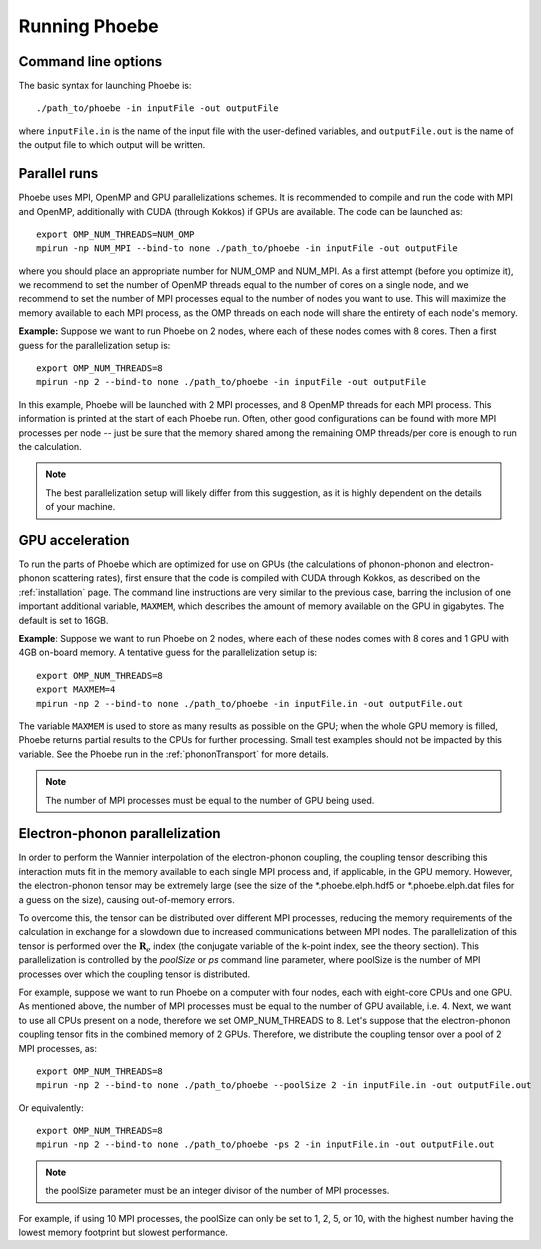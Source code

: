 Running Phoebe
==============

Command line options
--------------------

The basic syntax for launching Phoebe is::

  ./path_to/phoebe -in inputFile -out outputFile

where ``inputFile.in`` is the name of the input file with the user-defined variables, and ``outputFile.out`` is the name of the output file to which output will be written.


Parallel runs
-------------

Phoebe uses MPI, OpenMP and GPU parallelizations schemes.
It is recommended to compile and run the code with MPI and OpenMP, additionally with CUDA (through Kokkos) if GPUs are available.
The code can be launched as::

  export OMP_NUM_THREADS=NUM_OMP
  mpirun -np NUM_MPI --bind-to none ./path_to/phoebe -in inputFile -out outputFile

where you should place an appropriate number for NUM_OMP and NUM_MPI.
As a first attempt (before you optimize it), we recommend to set the number of OpenMP threads equal to the number of cores on a single node, and we recommend to set the number of MPI processes equal to the number of nodes you want to use. This will maximize the memory available to each MPI process, as the OMP threads on each node will share the entirety of each node's memory.

**Example:**
Suppose we want to run Phoebe on 2 nodes, where each of these nodes comes with 8 cores.
Then a first guess for the parallelization setup is::

  export OMP_NUM_THREADS=8
  mpirun -np 2 --bind-to none ./path_to/phoebe -in inputFile -out outputFile

In this example, Phoebe will be launched with 2 MPI processes, and 8 OpenMP threads for each MPI process. This information is printed at the start of each Phoebe run. Often, other good configurations can be found with more MPI processes per node -- just be sure that the memory shared among the remaining OMP threads/per core is enough to run the calculation.

.. note::
  The best parallelization setup will likely differ from this suggestion, as it is highly dependent on the details of your machine.

GPU acceleration
----------------

To run the parts of Phoebe which are optimized for use on GPUs (the calculations of phonon-phonon and electron-phonon scattering rates), first ensure that the code is compiled with CUDA through Kokkos, as described on the :ref:`installation` page. The command line instructions are very similar to the previous case, barring the inclusion of one important additional variable, ``MAXMEM``, which describes the amount of memory available on the GPU in gigabytes.
The default is set to 16GB.

**Example**:
Suppose we want to run Phoebe on 2 nodes, where each of these nodes comes with 8 cores and 1 GPU with 4GB on-board memory.
A tentative guess for the parallelization setup is::

  export OMP_NUM_THREADS=8
  export MAXMEM=4
  mpirun -np 2 --bind-to none ./path_to/phoebe -in inputFile.in -out outputFile.out

The variable ``MAXMEM`` is used to store as many results as possible on the GPU; when the whole GPU memory is filled, Phoebe returns partial results to the CPUs for further processing. Small test examples should not be impacted by this variable.
See the Phoebe run in the :ref:`phononTransport` for more details.

.. note::
   The number of MPI processes must be equal to the number of GPU being used.

.. _poolsize:

Electron-phonon parallelization
-------------------------------

In order to perform the Wannier interpolation of the electron-phonon coupling, the coupling tensor describing this interaction muts fit in the memory available to each single MPI process and, if applicable, in the GPU memory.
However, the electron-phonon tensor may be extremely large (see the size of the *.phoebe.elph.hdf5 or *.phoebe.elph.dat files for a guess on the size), causing out-of-memory errors.

To overcome this, the tensor can be distributed over different MPI processes, reducing the memory requirements of the calculation in exchange for a slowdown due to increased communications between MPI nodes.
The parallelization of this tensor is performed over the :math:`\boldsymbol{R}_e` index (the conjugate variable of the k-point index, see the theory section).
This parallelization is controlled by the `poolSize` or `ps` command line parameter, where poolSize is the number of MPI processes over which the coupling tensor is distributed.

For example, suppose we want to run Phoebe on a computer with four nodes, each with eight-core CPUs and one GPU.
As mentioned above, the number of MPI processes must be equal to the number of GPU available, i.e. 4.
Next, we want to use all CPUs present on a node, therefore we set OMP_NUM_THREADS to 8.
Let's suppose that the electron-phonon coupling tensor fits in the combined memory of 2 GPUs.
Therefore, we distribute the coupling tensor over a pool of 2 MPI processes, as::

  export OMP_NUM_THREADS=8
  mpirun -np 2 --bind-to none ./path_to/phoebe --poolSize 2 -in inputFile.in -out outputFile.out

Or equivalently::

  export OMP_NUM_THREADS=8
  mpirun -np 2 --bind-to none ./path_to/phoebe -ps 2 -in inputFile.in -out outputFile.out

.. note:: the poolSize parameter must be an integer divisor of the number of MPI processes.
For example, if using 10 MPI processes, the poolSize can only be set to 1, 2, 5, or 10, with the highest number having the lowest memory footprint but slowest performance.
